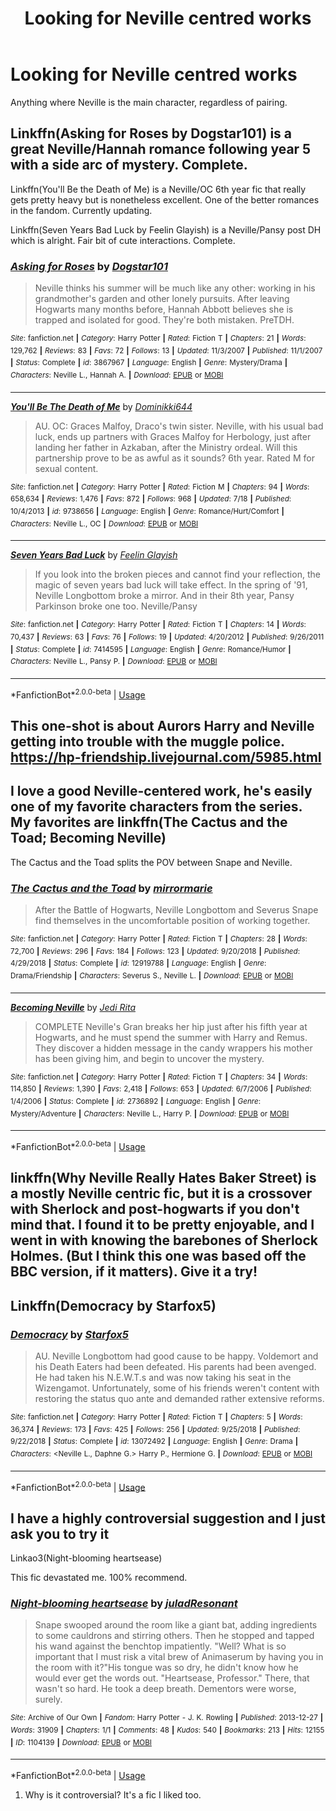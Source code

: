 #+TITLE: Looking for Neville centred works

* Looking for Neville centred works
:PROPERTIES:
:Author: JayJayBae95
:Score: 8
:DateUnix: 1565348972.0
:DateShort: 2019-Aug-09
:FlairText: Request
:END:
Anything where Neville is the main character, regardless of pairing.


** Linkffn(Asking for Roses by Dogstar101) is a great Neville/Hannah romance following year 5 with a side arc of mystery. Complete.

Linkffn(You'll Be the Death of Me) is a Neville/OC 6th year fic that really gets pretty heavy but is nonetheless excellent. One of the better romances in the fandom. Currently updating.

Linkffn(Seven Years Bad Luck by Feelin Glayish) is a Neville/Pansy post DH which is alright. Fair bit of cute interactions. Complete.
:PROPERTIES:
:Author: moomoogoat
:Score: 3
:DateUnix: 1565364002.0
:DateShort: 2019-Aug-09
:END:

*** [[https://www.fanfiction.net/s/3867967/1/][*/Asking for Roses/*]] by [[https://www.fanfiction.net/u/983353/Dogstar101][/Dogstar101/]]

#+begin_quote
  Neville thinks his summer will be much like any other: working in his grandmother's garden and other lonely pursuits. After leaving Hogwarts many months before, Hannah Abbott believes she is trapped and isolated for good. They're both mistaken. PreTDH.
#+end_quote

^{/Site/:} ^{fanfiction.net} ^{*|*} ^{/Category/:} ^{Harry} ^{Potter} ^{*|*} ^{/Rated/:} ^{Fiction} ^{T} ^{*|*} ^{/Chapters/:} ^{21} ^{*|*} ^{/Words/:} ^{129,762} ^{*|*} ^{/Reviews/:} ^{83} ^{*|*} ^{/Favs/:} ^{72} ^{*|*} ^{/Follows/:} ^{13} ^{*|*} ^{/Updated/:} ^{11/3/2007} ^{*|*} ^{/Published/:} ^{11/1/2007} ^{*|*} ^{/Status/:} ^{Complete} ^{*|*} ^{/id/:} ^{3867967} ^{*|*} ^{/Language/:} ^{English} ^{*|*} ^{/Genre/:} ^{Mystery/Drama} ^{*|*} ^{/Characters/:} ^{Neville} ^{L.,} ^{Hannah} ^{A.} ^{*|*} ^{/Download/:} ^{[[http://www.ff2ebook.com/old/ffn-bot/index.php?id=3867967&source=ff&filetype=epub][EPUB]]} ^{or} ^{[[http://www.ff2ebook.com/old/ffn-bot/index.php?id=3867967&source=ff&filetype=mobi][MOBI]]}

--------------

[[https://www.fanfiction.net/s/9738656/1/][*/You'll Be The Death of Me/*]] by [[https://www.fanfiction.net/u/4480473/Dominikki644][/Dominikki644/]]

#+begin_quote
  AU. OC: Graces Malfoy, Draco's twin sister. Neville, with his usual bad luck, ends up partners with Graces Malfoy for Herbology, just after landing her father in Azkaban, after the Ministry ordeal. Will this partnership prove to be as awful as it sounds? 6th year. Rated M for sexual content.
#+end_quote

^{/Site/:} ^{fanfiction.net} ^{*|*} ^{/Category/:} ^{Harry} ^{Potter} ^{*|*} ^{/Rated/:} ^{Fiction} ^{M} ^{*|*} ^{/Chapters/:} ^{94} ^{*|*} ^{/Words/:} ^{658,634} ^{*|*} ^{/Reviews/:} ^{1,476} ^{*|*} ^{/Favs/:} ^{872} ^{*|*} ^{/Follows/:} ^{968} ^{*|*} ^{/Updated/:} ^{7/18} ^{*|*} ^{/Published/:} ^{10/4/2013} ^{*|*} ^{/id/:} ^{9738656} ^{*|*} ^{/Language/:} ^{English} ^{*|*} ^{/Genre/:} ^{Romance/Hurt/Comfort} ^{*|*} ^{/Characters/:} ^{Neville} ^{L.,} ^{OC} ^{*|*} ^{/Download/:} ^{[[http://www.ff2ebook.com/old/ffn-bot/index.php?id=9738656&source=ff&filetype=epub][EPUB]]} ^{or} ^{[[http://www.ff2ebook.com/old/ffn-bot/index.php?id=9738656&source=ff&filetype=mobi][MOBI]]}

--------------

[[https://www.fanfiction.net/s/7414595/1/][*/Seven Years Bad Luck/*]] by [[https://www.fanfiction.net/u/216787/Feelin-Glayish][/Feelin Glayish/]]

#+begin_quote
  If you look into the broken pieces and cannot find your reflection, the magic of seven years bad luck will take effect. In the spring of '91, Neville Longbottom broke a mirror. And in their 8th year, Pansy Parkinson broke one too. Neville/Pansy
#+end_quote

^{/Site/:} ^{fanfiction.net} ^{*|*} ^{/Category/:} ^{Harry} ^{Potter} ^{*|*} ^{/Rated/:} ^{Fiction} ^{T} ^{*|*} ^{/Chapters/:} ^{14} ^{*|*} ^{/Words/:} ^{70,437} ^{*|*} ^{/Reviews/:} ^{63} ^{*|*} ^{/Favs/:} ^{76} ^{*|*} ^{/Follows/:} ^{19} ^{*|*} ^{/Updated/:} ^{4/20/2012} ^{*|*} ^{/Published/:} ^{9/26/2011} ^{*|*} ^{/Status/:} ^{Complete} ^{*|*} ^{/id/:} ^{7414595} ^{*|*} ^{/Language/:} ^{English} ^{*|*} ^{/Genre/:} ^{Romance/Humor} ^{*|*} ^{/Characters/:} ^{Neville} ^{L.,} ^{Pansy} ^{P.} ^{*|*} ^{/Download/:} ^{[[http://www.ff2ebook.com/old/ffn-bot/index.php?id=7414595&source=ff&filetype=epub][EPUB]]} ^{or} ^{[[http://www.ff2ebook.com/old/ffn-bot/index.php?id=7414595&source=ff&filetype=mobi][MOBI]]}

--------------

*FanfictionBot*^{2.0.0-beta} | [[https://github.com/tusing/reddit-ffn-bot/wiki/Usage][Usage]]
:PROPERTIES:
:Author: FanfictionBot
:Score: 1
:DateUnix: 1565364036.0
:DateShort: 2019-Aug-09
:END:


** This one-shot is about Aurors Harry and Neville getting into trouble with the muggle police. [[https://hp-friendship.livejournal.com/5985.html]]
:PROPERTIES:
:Author: jacdot
:Score: 2
:DateUnix: 1565449930.0
:DateShort: 2019-Aug-10
:END:


** I love a good Neville-centered work, he's easily one of my favorite characters from the series. My favorites are linkffn(The Cactus and the Toad; Becoming Neville)

The Cactus and the Toad splits the POV between Snape and Neville.
:PROPERTIES:
:Author: FitzDizzyspells
:Score: 1
:DateUnix: 1565366692.0
:DateShort: 2019-Aug-09
:END:

*** [[https://www.fanfiction.net/s/12919788/1/][*/The Cactus and the Toad/*]] by [[https://www.fanfiction.net/u/5433700/mirrormarie][/mirrormarie/]]

#+begin_quote
  After the Battle of Hogwarts, Neville Longbottom and Severus Snape find themselves in the uncomfortable position of working together.
#+end_quote

^{/Site/:} ^{fanfiction.net} ^{*|*} ^{/Category/:} ^{Harry} ^{Potter} ^{*|*} ^{/Rated/:} ^{Fiction} ^{T} ^{*|*} ^{/Chapters/:} ^{28} ^{*|*} ^{/Words/:} ^{72,700} ^{*|*} ^{/Reviews/:} ^{296} ^{*|*} ^{/Favs/:} ^{184} ^{*|*} ^{/Follows/:} ^{123} ^{*|*} ^{/Updated/:} ^{9/20/2018} ^{*|*} ^{/Published/:} ^{4/29/2018} ^{*|*} ^{/Status/:} ^{Complete} ^{*|*} ^{/id/:} ^{12919788} ^{*|*} ^{/Language/:} ^{English} ^{*|*} ^{/Genre/:} ^{Drama/Friendship} ^{*|*} ^{/Characters/:} ^{Severus} ^{S.,} ^{Neville} ^{L.} ^{*|*} ^{/Download/:} ^{[[http://www.ff2ebook.com/old/ffn-bot/index.php?id=12919788&source=ff&filetype=epub][EPUB]]} ^{or} ^{[[http://www.ff2ebook.com/old/ffn-bot/index.php?id=12919788&source=ff&filetype=mobi][MOBI]]}

--------------

[[https://www.fanfiction.net/s/2736892/1/][*/Becoming Neville/*]] by [[https://www.fanfiction.net/u/160729/Jedi-Rita][/Jedi Rita/]]

#+begin_quote
  COMPLETE Neville's Gran breaks her hip just after his fifth year at Hogwarts, and he must spend the summer with Harry and Remus. They discover a hidden message in the candy wrappers his mother has been giving him, and begin to uncover the mystery.
#+end_quote

^{/Site/:} ^{fanfiction.net} ^{*|*} ^{/Category/:} ^{Harry} ^{Potter} ^{*|*} ^{/Rated/:} ^{Fiction} ^{T} ^{*|*} ^{/Chapters/:} ^{34} ^{*|*} ^{/Words/:} ^{114,850} ^{*|*} ^{/Reviews/:} ^{1,390} ^{*|*} ^{/Favs/:} ^{2,418} ^{*|*} ^{/Follows/:} ^{653} ^{*|*} ^{/Updated/:} ^{6/7/2006} ^{*|*} ^{/Published/:} ^{1/4/2006} ^{*|*} ^{/Status/:} ^{Complete} ^{*|*} ^{/id/:} ^{2736892} ^{*|*} ^{/Language/:} ^{English} ^{*|*} ^{/Genre/:} ^{Mystery/Adventure} ^{*|*} ^{/Characters/:} ^{Neville} ^{L.,} ^{Harry} ^{P.} ^{*|*} ^{/Download/:} ^{[[http://www.ff2ebook.com/old/ffn-bot/index.php?id=2736892&source=ff&filetype=epub][EPUB]]} ^{or} ^{[[http://www.ff2ebook.com/old/ffn-bot/index.php?id=2736892&source=ff&filetype=mobi][MOBI]]}

--------------

*FanfictionBot*^{2.0.0-beta} | [[https://github.com/tusing/reddit-ffn-bot/wiki/Usage][Usage]]
:PROPERTIES:
:Author: FanfictionBot
:Score: 1
:DateUnix: 1565366716.0
:DateShort: 2019-Aug-09
:END:


** linkffn(Why Neville Really Hates Baker Street) is a mostly Neville centric fic, but it is a crossover with Sherlock and post-hogwarts if you don't mind that. I found it to be pretty enjoyable, and I went in with knowing the barebones of Sherlock Holmes. (But I think this one was based off the BBC version, if it matters). Give it a try!
:PROPERTIES:
:Author: njurr
:Score: 1
:DateUnix: 1565744057.0
:DateShort: 2019-Aug-14
:END:


** Linkffn(Democracy by Starfox5)
:PROPERTIES:
:Author: 15_Redstones
:Score: 0
:DateUnix: 1565351643.0
:DateShort: 2019-Aug-09
:END:

*** [[https://www.fanfiction.net/s/13072492/1/][*/Democracy/*]] by [[https://www.fanfiction.net/u/2548648/Starfox5][/Starfox5/]]

#+begin_quote
  AU. Neville Longbottom had good cause to be happy. Voldemort and his Death Eaters had been defeated. His parents had been avenged. He had taken his N.E.W.T.s and was now taking his seat in the Wizengamot. Unfortunately, some of his friends weren't content with restoring the status quo ante and demanded rather extensive reforms.
#+end_quote

^{/Site/:} ^{fanfiction.net} ^{*|*} ^{/Category/:} ^{Harry} ^{Potter} ^{*|*} ^{/Rated/:} ^{Fiction} ^{T} ^{*|*} ^{/Chapters/:} ^{5} ^{*|*} ^{/Words/:} ^{36,374} ^{*|*} ^{/Reviews/:} ^{173} ^{*|*} ^{/Favs/:} ^{425} ^{*|*} ^{/Follows/:} ^{256} ^{*|*} ^{/Updated/:} ^{9/25/2018} ^{*|*} ^{/Published/:} ^{9/22/2018} ^{*|*} ^{/Status/:} ^{Complete} ^{*|*} ^{/id/:} ^{13072492} ^{*|*} ^{/Language/:} ^{English} ^{*|*} ^{/Genre/:} ^{Drama} ^{*|*} ^{/Characters/:} ^{<Neville} ^{L.,} ^{Daphne} ^{G.>} ^{Harry} ^{P.,} ^{Hermione} ^{G.} ^{*|*} ^{/Download/:} ^{[[http://www.ff2ebook.com/old/ffn-bot/index.php?id=13072492&source=ff&filetype=epub][EPUB]]} ^{or} ^{[[http://www.ff2ebook.com/old/ffn-bot/index.php?id=13072492&source=ff&filetype=mobi][MOBI]]}

--------------

*FanfictionBot*^{2.0.0-beta} | [[https://github.com/tusing/reddit-ffn-bot/wiki/Usage][Usage]]
:PROPERTIES:
:Author: FanfictionBot
:Score: -1
:DateUnix: 1565351670.0
:DateShort: 2019-Aug-09
:END:


** I have a highly controversial suggestion and I just ask you to try it

Linkao3(Night-blooming heartsease)

This fic devastated me. 100% recommend.
:PROPERTIES:
:Author: upvotingcats
:Score: 0
:DateUnix: 1565367049.0
:DateShort: 2019-Aug-09
:END:

*** [[https://archiveofourown.org/works/1104139][*/Night-blooming heartsease/*]] by [[https://www.archiveofourown.org/users/julad/pseuds/julad/users/Resonant/pseuds/Resonant][/juladResonant/]]

#+begin_quote
  Snape swooped around the room like a giant bat, adding ingredients to some cauldrons and stirring others. Then he stopped and tapped his wand against the benchtop impatiently. "Well? What is so important that I must risk a vital brew of Animaserum by having you in the room with it?"His tongue was so dry, he didn't know how he would ever get the words out. "Heartsease, Professor." There, that wasn't so hard. He took a deep breath. Dementors were worse, surely.
#+end_quote

^{/Site/:} ^{Archive} ^{of} ^{Our} ^{Own} ^{*|*} ^{/Fandom/:} ^{Harry} ^{Potter} ^{-} ^{J.} ^{K.} ^{Rowling} ^{*|*} ^{/Published/:} ^{2013-12-27} ^{*|*} ^{/Words/:} ^{31909} ^{*|*} ^{/Chapters/:} ^{1/1} ^{*|*} ^{/Comments/:} ^{48} ^{*|*} ^{/Kudos/:} ^{540} ^{*|*} ^{/Bookmarks/:} ^{213} ^{*|*} ^{/Hits/:} ^{12155} ^{*|*} ^{/ID/:} ^{1104139} ^{*|*} ^{/Download/:} ^{[[https://archiveofourown.org/downloads/1104139/Night-blooming.epub?updated_at=1520138804][EPUB]]} ^{or} ^{[[https://archiveofourown.org/downloads/1104139/Night-blooming.mobi?updated_at=1520138804][MOBI]]}

--------------

*FanfictionBot*^{2.0.0-beta} | [[https://github.com/tusing/reddit-ffn-bot/wiki/Usage][Usage]]
:PROPERTIES:
:Author: FanfictionBot
:Score: 1
:DateUnix: 1565367069.0
:DateShort: 2019-Aug-09
:END:

**** Why is it controversial? It's a fic I liked too.
:PROPERTIES:
:Author: jacdot
:Score: 1
:DateUnix: 1565449477.0
:DateShort: 2019-Aug-10
:END:
